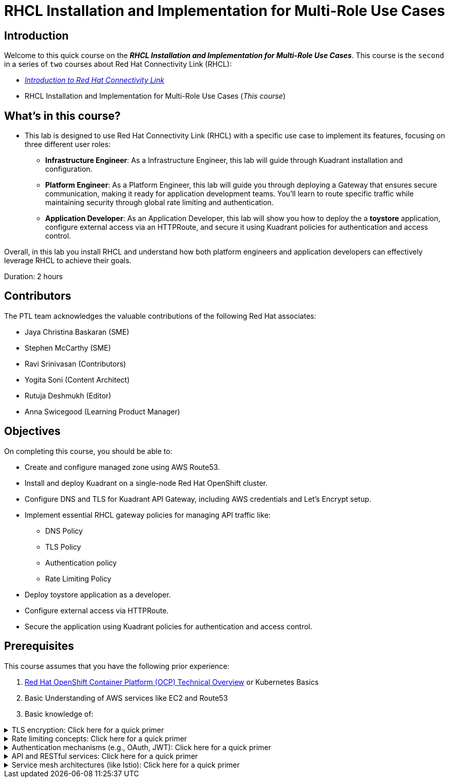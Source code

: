 = RHCL Installation and Implementation for Multi-Role Use Cases
:navtitle: Home

== Introduction

Welcome to this quick course on the _**RHCL Installation and Implementation for Multi-Role Use Cases**_.
This course is the `second` in a series of `two` courses about Red Hat Connectivity Link (RHCL):

* https://training-lms.redhat.com/sso/saml/auth/rhlpint?RelayState=deeplinkoffering%3D68468496[_Introduction to Red Hat Connectivity Link_]
* RHCL Installation and Implementation for Multi-Role Use Cases (_This course_)

== What's in this course?

* This lab is designed to use Red Hat Connectivity Link (RHCL) with a specific use case to implement its features, focusing on three different user roles:

** **Infrastructure Engineer**: As a Infrastructure Engineer, this lab will guide through Kuadrant installation and configuration.

** **Platform Engineer**: As a Platform Engineer, this lab will guide you through deploying a Gateway that ensures secure communication, making it ready for application development teams. You'll learn to route specific traffic while maintaining security through global rate limiting and authentication.

** **Application Developer**: As an Application Developer, this lab will show you how to deploy the a **toystore** application, configure external access via an HTTPRoute, and secure it using Kuadrant policies for authentication and access control.

Overall, in this lab you install RHCL and understand how both platform engineers and application developers can effectively leverage RHCL to achieve their goals.

Duration: 2 hours

== Contributors

The PTL team acknowledges the valuable contributions of the following Red Hat associates:

* Jaya Christina Baskaran (SME)
* Stephen McCarthy (SME)
* Ravi Srinivasan (Contributors)
* Yogita Soni (Content Architect)
* Rutuja Deshmukh (Editor)
* Anna Swicegood (Learning Product Manager)

== Objectives

On completing this course, you should be able to:

* Create and configure managed zone using AWS Route53.
* Install and deploy Kuadrant on a single-node Red Hat OpenShift cluster.
* Configure DNS and TLS for Kuadrant API Gateway, including AWS credentials and Let’s Encrypt setup.
* Implement essential RHCL gateway policies for managing API traffic like:
** DNS Policy
** TLS Policy
** Authentication policy
** Rate Limiting Policy
* Deploy toystore application as a developer.
* Configure external access via HTTPRoute.
* Secure the application using Kuadrant policies for authentication and access control.

== Prerequisites

This course assumes that you have the following prior experience:

1. https://training-lms.redhat.com/lmt/clmsCourseDetails.prMain?in_sessionId=103595A3J0989409&in_from_module=CLMSBROWSEV2.PRMAIN&in_offeringId=57857955[Red Hat OpenShift Container Platform (OCP) Technical Overview] or Kubernetes Basics
2. Basic Understanding of AWS services like EC2 and Route53
3. Basic knowledge of:

.TLS encryption: Click here for a quick primer
[%collapsible]
====
* TLS (Transport Layer Security) is a cryptographic protocol that ensures secure communication over a network.
====

.Rate limiting concepts: Click here for a quick primer
[%collapsible]
====
* Rate limiting controls how many requests a client can make to a server within a specific time frame.
* It is essential for protecting APIs, servers resources from being overwhelmed by excessive traffic, whether intentional (DDoS attacks) or unintentional (high demand).
====

.Authentication mechanisms (e.g., OAuth, JWT): Click here for a quick primer
[%collapsible]
====
* Authentication mechanisms validate the identity of a user or system attempting to access a resource.
* Example:
** OAuth (Open Authorization): OAuth is a standard for secure delegated access, allowing third-party applications to access resources on behalf of a user without exposing credentials.
====

.API and RESTful services: Click here for a quick primer
[%collapsible]
====
* API:
** An API is a set of rules and protocols that allow different software applications to communicate with each other.
** APIs enable developers to use predefined functions to interact with a service or application without needing to understand its internal workings.

* RESTful services:
** REST (Representational State Transfer) is an architectural style for designing networked applications.
** A RESTful service adheres to REST principles to provide scalability, simplicity, and statelessness.
====

.Service mesh architectures (like Istio): Click here for a quick primer
[%collapsible]
====
* A service mesh is a dedicated infrastructure layer for managing service-to-service communication in microservices architectures.
* It abstracts the network and provides advanced features like load balancing, traffic control, security, and observability.
====

